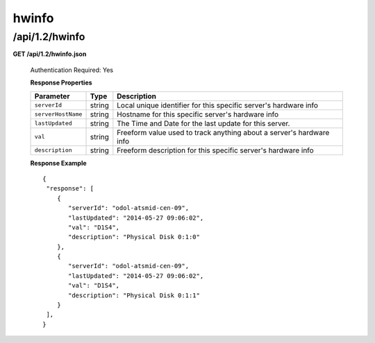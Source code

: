 .. 
.. Copyright 2015 Comcast Cable Communications Management, LLC
.. 
.. Licensed under the Apache License, Version 2.0 (the "License");
.. you may not use this file except in compliance with the License.
.. You may obtain a copy of the License at
.. 
..     http://www.apache.org/licenses/LICENSE-2.0
.. 
.. Unless required by applicable law or agreed to in writing, software
.. distributed under the License is distributed on an "AS IS" BASIS,
.. WITHOUT WARRANTIES OR CONDITIONS OF ANY KIND, either express or implied.
.. See the License for the specific language governing permissions and
.. limitations under the License.
.. 


.. _to-api-v12-hwinfo:

hwinfo
======

.. _to-api-v12-hwinfo-route:

/api/1.2/hwinfo
+++++++++++++++

**GET /api/1.2/hwinfo.json**

  Authentication Required: Yes

  **Response Properties**

  +--------------------+--------+----------------------------------------------------------------------+
  | Parameter          | Type   | Description                                                          |
  +====================+========+======================================================================+
  | ``serverId``       | string | Local unique identifier for this specific server's hardware info     |
  +--------------------+--------+----------------------------------------------------------------------+
  | ``serverHostName`` | string | Hostname for this specific server's hardware info                    |
  +--------------------+--------+----------------------------------------------------------------------+
  | ``lastUpdated``    | string | The Time and Date for the last update for this server.               |
  +--------------------+--------+----------------------------------------------------------------------+
  | ``val``            | string | Freeform value used to track anything about a server's hardware info |
  +--------------------+--------+----------------------------------------------------------------------+
  | ``description``    | string | Freeform description for this specific server's hardware info        |
  +--------------------+--------+----------------------------------------------------------------------+

  **Response Example** ::


    {
     "response": [
        {
           "serverId": "odol-atsmid-cen-09",
           "lastUpdated": "2014-05-27 09:06:02",
           "val": "D1S4",
           "description": "Physical Disk 0:1:0"
        },
        {
           "serverId": "odol-atsmid-cen-09",
           "lastUpdated": "2014-05-27 09:06:02",
           "val": "D1S4",
           "description": "Physical Disk 0:1:1"
        }
     ],
    }

